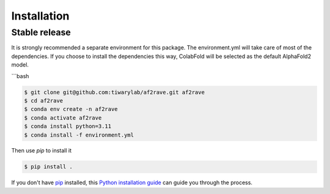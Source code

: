 .. highlight:: shell

============
Installation
============


Stable release
--------------

It is strongly recommended a separate environment for this package. 
The environment.yml will take care of most of the dependencies.
If you choose to install the dependencies this way, 
ColabFold will be selected as the default AlphaFold2 model.

```bash

.. code-block:: console

    $ git clone git@github.com:tiwarylab/af2rave.git af2rave
    $ cd af2rave
    $ conda env create -n af2rave 
    $ conda activate af2rave
    $ conda install python=3.11 
    $ conda install -f environment.yml

Then use `pip` to install it 

.. code-block:: console

    $ pip install .

If you don't have `pip`_ installed, this `Python installation guide`_ can guide
you through the process.

.. _pip: https://pip.pypa.io
.. _Python installation guide: http://docs.python-guide.org/en/latest/starting/installation/
